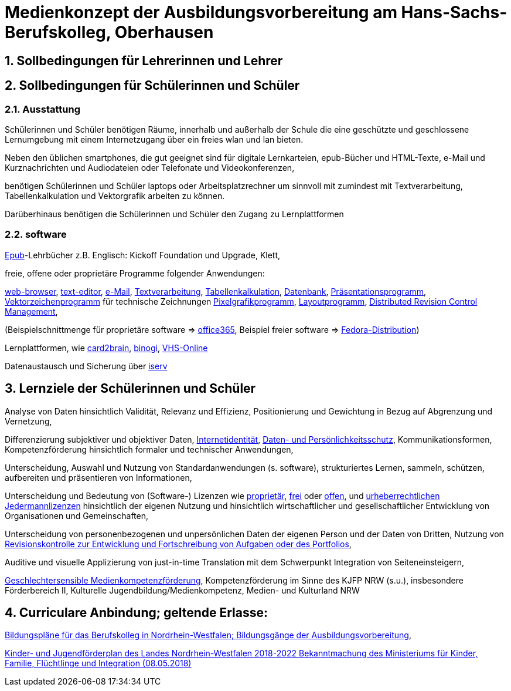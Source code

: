 // Date Format ISO 8601
//:notitle:
//:authors: Norbert Reschke
:subject: Medienkonzept der Ausbildungsvorbereitung am Hans-Sachs-Berufskolleg
:keywords: Hans-Sachs-Berufskolleg, Medienkonzept, Ausbildungsvorbereitung
:numbered:
:sectnumlevels: 5
:toclevels: 5

= Medienkonzept der Ausbildungsvorbereitung am Hans-Sachs-Berufskolleg, Oberhausen

== Sollbedingungen für Lehrerinnen und Lehrer


== Sollbedingungen für Schülerinnen und Schüler


=== Ausstattung

Schülerinnen und Schüler benötigen Räume, innerhalb und außerhalb der Schule die eine geschützte und geschlossene Lernumgebung mit einem Internetzugang über ein freies wlan und lan bieten.

Neben den üblichen smartphones, die gut geeignet sind für digitale Lernkarteien, epub-Bücher und HTML-Texte,
e-Mail und Kurznachrichten und Audiodateien oder Telefonate und Videokonferenzen,

benötigen Schülerinnen und Schüler laptops oder Arbeitsplatzrechner um sinnvoll mit zumindest mit Textverarbeitung, Tabellenkalkulation und Vektorgrafik arbeiten zu können.

Darüberhinaus benötigen die Schülerinnen und Schüler den Zugang zu Lernplattformen

=== software
https://de.wikipedia.org/wiki/EPUB[Epub]-Lehrbücher z.B. Englisch: Kickoff Foundation und Upgrade, Klett,

freie, offene oder proprietäre Programme folgender Anwendungen:

https://en.wikipedia.org/wiki/Web_browser[web-browser],
https://en.wikipedia.org/wiki/Text_editor[text-editor],
https://en.wikipedia.org/wiki/Email_client[e-Mail],
https://en.wikipedia.org/wiki/Word_processor[Textverarbeitung],
https://en.wikipedia.org/wiki/Spreadsheet[Tabellenkalkulation],
https://en.wikipedia.org/wiki/Database[Datenbank],
https://en.wikipedia.org/wiki/Presentation_program[Präsentationsprogramm],
https://en.wikipedia.org/wiki/Vector_graphics_editor[Vektorzeichenprogramm] für technische Zeichnungen
https://en.wikipedia.org/wiki/Raster_graphics_editor[Pixelgrafikprogramm],
https://en.wikipedia.org/wiki/Desktop_publishing[Layoutprogramm],
https://en.wikipedia.org/wiki/Distributed_version_control[Distributed Revision Control Management],

(Beispielschnittmenge für proprietäre software => https://products.office.com/de-de/business/office[office365], Beispiel freier software => https://getfedora.org/de/workstation/[Fedora-Distribution])

Lernplattformen, wie https://card2brain.ch/[card2brain], https://www.binogi.de/[binogi], https://www.volkshochschule.de/verbandswelt/service-fuer-volkshochschulen/corona/index.php[VHS-Online]

Datenaustausch und Sicherung über https://hans-sachs-bk.schulserver.de/iserv/[iserv]

== Lernziele der Schülerinnen und Schüler

Analyse von Daten hinsichtlich Validität, Relevanz und Effizienz, Positionierung und Gewichtung in Bezug auf Abgrenzung und Vernetzung,

Differenzierung subjektiver und objektiver Daten, https://polizei.nrw/artikel/lagebild-jugendkriminalitaet-und-gefaehrdung[Internetidentität], https://www.ldi.nrw.de/mainmenu_Datenschutz/[Daten- und Persönlichkeitsschutz], Kommunikationsformen, Kompetenzförderung hinsichtlich formaler und technischer Anwendungen,

Unterscheidung, Auswahl und Nutzung von Standardanwendungen (s. software), strukturiertes Lernen, sammeln, schützen, aufbereiten und präsentieren von Informationen,

Unterscheidung und Bedeutung von (Software-) Lizenzen wie
https://de.wikipedia.org/wiki/Propriet%C3%A4r#Verschiedene_Bedeutungen[proprietär], https://www.gnu.org/licenses/license-list.en.html[frei] oder https://opensource.org/licenses[offen], und https://creativecommons.org/licenses/[urheberrechtlichen Jedermannlizenzen] hinsichtlich der eigenen Nutzung und hinsichtlich wirtschaftlicher und gesellschaftlicher Entwicklung von Organisationen und Gemeinschaften, 

Unterscheidung von personenbezogenen und unpersönlichen Daten der eigenen Person und der Daten von Dritten, Nutzung von https://bitbucket.org/mawima/avtbh/commits[Revisionskontrolle zur Entwicklung und Fortschreibung von Aufgaben oder des Portfolios],

Auditive und visuelle Applizierung von just-in-time Translation mit dem Schwerpunkt Integration von Seiteneinsteigern,

https://www.medienanstalt-nrw.de/zum-nachlesen/forschung/abgeschlossene-projekte/schriftenreihe-medienforschung/geschlechtersensible-medienkompetenzfoerderung.html[Geschlechtersensible Medienkompetenzförderung], Kompetenzförderung im Sinne des KJFP NRW (s.u.), insbesondere Förderbereich II, Kulturelle Jugendbildung/Medienkompetenz, Medien- und Kulturland NRW

== Curriculare Anbindung; geltende Erlasse:

http://www.berufsbildung.nrw.de/cms/bildungsgaenge-bildungsplaene/ausbildungsvorbereitung-anlage-a/bildungsplaene/index.html[Bildungspläne für das Berufskolleg in Nordrhein-Westfalen; Bildungsgänge der Ausbildungsvorbereitung],

https://recht.nrw.de/lmi/owa/br_bes_text?anw_nr=1&gld_nr=2&ugl_nr=2160&bes_id=38930&menu=1&sg=0&aufgehoben=N&keyword=kinder%20und%20jugendf%F6rderplan#det0[Kinder- und Jugendförderplan des Landes Nordrhein-Westfalen 2018-2022 Bekanntmachung des Ministeriums für Kinder, Familie, Flüchtlinge und Integration (08.05.2018)]
